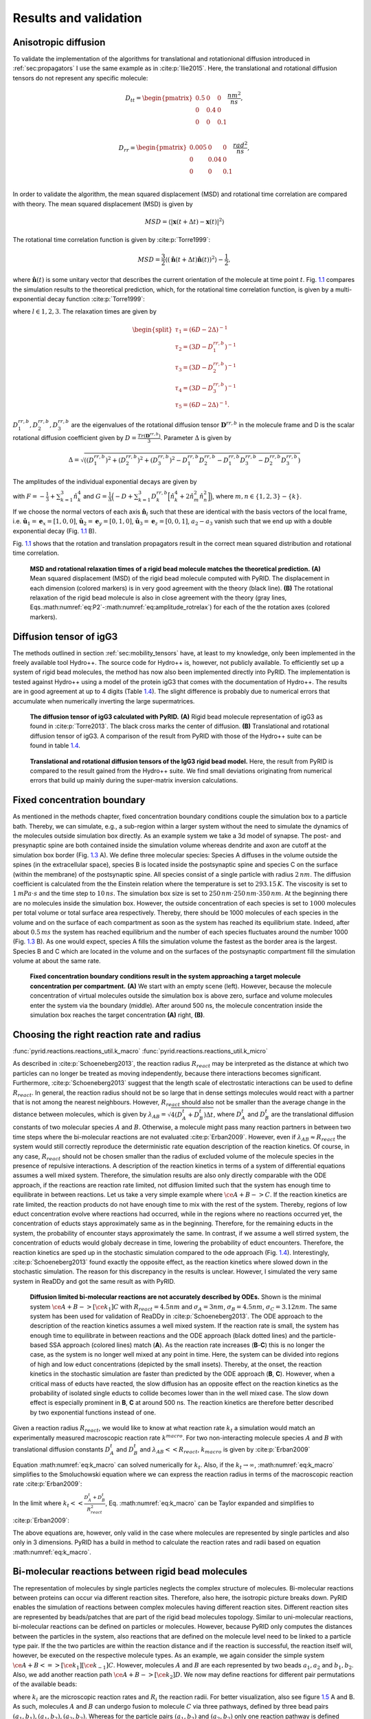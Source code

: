 .. _`sec:results_pyrid`:

Results and validation
======================

.. _`sec:val_diff`:

Anisotropic diffusion
---------------------

To validate the implementation of the algorithms for translational and
rotationional diffusion introduced in
:ref:`sec:propagators` I use the same example as in
:cite:p:`Ilie2015`. Here, the translational and rotational
diffusion tensors do not represent any specific molecule:

.. math::

   D_{tt} = 
       \begin{pmatrix}
          0.5 & 0 & 0 \\
           0 & 0.4 & 0 \\
           0 & 0 & 0.1 \\
       \end{pmatrix} \frac{nm^2}{ns},

.. math::

   D_{rr} = 
       \begin{pmatrix}
          0.005 & 0 & 0 \\
           0 & 0.04 & 0 \\
           0 & 0 & 0.1 \\
       \end{pmatrix} \frac{rad^2}{ns},

In order to validate the algorithm, the mean squared displacement (MSD)
and rotational time correlation are compared with theory. The mean
squared displacement (MSD) is given by

.. math:: MSD = \langle |\boldsymbol{x}(t+\Delta t)-\boldsymbol{x}(t)|^2 \rangle

The rotational time correlation function is given by
:cite:p:`Torre1999`:

.. math:: MSD = \frac{3}{2} \langle (\hat{\boldsymbol{n}}(t+\Delta t)\hat{\boldsymbol{n}}(t))^2 \rangle - \frac{1}{2},

where :math:`\hat{\boldsymbol{n}}(t)` is some unitary vector that
describes the current orientation of the molecule at time point
:math:`t`. Fig. `1.1 <#fig:Diff>`__ compares the simulation results to
the theoretical prediction, which, for the rotational time correlation
function, is given by a multi-exponential decay function
:cite:p:`Torre1999`:

.. math::
   :label: eq:P2

   P_{2,l}(t) = \sum_{i=1}^5 a_{i,l} exp(-t/\tau_i),

where :math:`l \in {1,2,3}`. The relaxation times are given by

.. math::

   \begin{split}
       \tau_1 = (6D - 2 \Delta)^{-1} \\
       \tau_2 = (3D - D^{rr,b}_1)^{-1} \\
       \tau_3 = (3D - D^{rr,b}_2)^{-1} \\
       \tau_4 = (3D - D^{rr,b}_3)^{-1} \\
       \tau_5 = (6D - 2 \Delta)^{-1}.
       \end{split}

:math:`D^{rr,b}_1, D^{rr,b}_2, D^{rr,b}_3` are the eigenvalues of the
rotational diffusion tensor :math:`\boldsymbol{D}^{rr,b}` in the
molecule frame and D is the scalar rotational diffusion coefficient
given by :math:`D = \frac{Tr(\boldsymbol{D}^{rr,b})}{3}`. Parameter
:math:`\Delta` is given by

.. math:: \Delta = \sqrt{((D^{rr,b}_1)^2+(D^{rr,b}_2)^2+(D^{rr,b}_3)^2-D^{rr,b}_1 D^{rr,b}_2-D^{rr,b}_1 D^{rr,b}_3-D^{rr,b}_2D^{rr,b}_3)}

The amplitudes of the individual exponential decays are given by

.. math::
   :label: eq:amplitude_rotrelax

   \begin{split}
   a_{1,l} = \frac{3}{4}(F+G) \\
   a_{2,l} = 3 \hat{n}_{l,2}^2 \hat{n}_{l,3}^2 \\
   a_{3,l} = 3 \hat{n}_{l,1}^2 \hat{n}_{l,3}^2 \\
   a_{4,l} = 3 \hat{n}_{l,1}^2 \hat{n}_{l,2}^2 \\
   a_{5,l} = \frac{3}{4}(F-G),
   \end{split}

with :math:`F = - \frac{1}{3} + \sum_{k=1}^3 \hat{n}_k^4` and
:math:`G=\frac{1}{\Delta}\Big( -D + \sum_{k=1}^3 D^{rr,b}_k \Big[ \hat{n}_k^4 + 2 \hat{n}_m^2 \hat{n}_n^2 \Big] \Big)`,
where :math:`m, n \in \{1,2,3\}-\{k\}`.

If we choose the normal vectors of each axis
:math:`\hat{\boldsymbol{n}}_l` such that these are identical with the
basis vectors of the local frame, i.e.
:math:`\hat{\boldsymbol{u}}_1 = \boldsymbol{e}_x = [1,0,0]`,
:math:`\hat{\boldsymbol{u}}_2 = \boldsymbol{e}_y = [0,1,0]`,
:math:`\hat{\boldsymbol{u}}_3 = \boldsymbol{e}_z = [0,0,1]`,
:math:`a_2-a_3` vanish such that we end up with a double exponential
decay (Fig. `1.1 <#fig:Diff>`__ B).

Fig. `1.1 <#fig:Diff>`__ shows that the rotation and translation
propagators result in the correct mean squared distribution and
rotational time correlation.

.. figure:: Figures/Diffusion.png
   :width: 50%
   :name: fig:Diff

   **MSD and rotational relaxation times of a rigid bead molecule
   matches the theoretical prediction.** **(A)**  Mean squared
   displacement (MSD) of the rigid bead molecule computed with PyRID.
   The displacement in each dimension (colored markers) is in very good
   agreement with the theory (black line). **(B)** The rotational
   relaxation of the rigid bead molecule is also in close agreement with
   the theory (gray lines,
   Eqs.\ :math:numref:`eq:P2`-:math:numref:`eq:amplitude_rotrelax`)
   for each of the the rotation axes (colored markers).

Diffusion tensor of igG3
------------------------

The methods outlined in section
:ref:`sec:mobility_tensors` have, at least to my
knowledge, only been implemented in the freely available tool Hydro++.
The source code for Hydro++ is, however, not publicly available. To
efficiently set up a system of rigid bead molecules, the method has now
also been implemented directly into PyRID. The implementation is tested
against Hydro++ using a model of the protein igG3 that comes with the
documentation of Hydro++. The results are in good agreement at up to 4
digits (Table `1.4 <#tab:igG3>`__). The slight difference is probably
due to numerical errors that accumulate when numerically inverting the
large supermatrices.

.. figure:: Figures/DiffTensor_igg3.png
   :width: 50%
   :name: fig:DiffTensor_igg3

   **The diffusion tensor of igG3 calculated with PyRID.** **(A)** Rigid
   bead molecule representation of igG3 as found in
   :cite:p:`Torre2013`. The black cross marks the center of
   diffusion. **(B)** Translational and rotational diffusion tensor of
   igG3. A comparison of the result from PyRID with those of the Hydro++
   suite can be found in table `1.4 <#tab:igG3>`__.


.. figure:: Figures/Diff_Table.png
    :width: 35%
    :name: tab:igG3
    
    **Translational and rotational diffusion tensors of the IgG3 rigid bead model.** Here, the result from PyRID is compared to the result gained from the Hydro++ suite. We find small deviations originating from numerical errors that build up mainly during the super-matrix inversion calculations.



Fixed concentration boundary
----------------------------

As mentioned in the methods chapter, fixed concentration boundary
conditions couple the simulation box to a particle bath. Thereby, we can
simulate, e.g., a sub-region within a larger system without the need to
simulate the dynamics of the molecules outside simulation box directly.
As an example system we take a 3d model of synapse. The post- and
presynaptic spine are both contained inside the simulation volume
whereas dendrite and axon are cutoff at the simulation box border (Fig.
`1.3 <#fig:fixed_concentration_val>`__ A). We define three molecular
species: Species A diffuses in the volume outside the spines (in the
extracellular space), species B is located inside the postsynaptic spine
and species C on the surface (within the membrane) of the postsynaptic
spine. All species consist of a single particle with radius
:math:`2\,nm`. The diffusion coefficient is calculated from the the
Einstein relation where the temperature is set to :math:`293.15\,K`. The
viscosity is set to :math:`1\,mPa\cdot s` and the time step to
:math:`10\,ns`. The simulation box size is set to
:math:`250\,nm \cdot 250\,nm \cdot 350\,nm`. At the beginning there are
no molecules inside the simulation box. However, the outside
concentration of each species is set to :math:`1000` molecules per total
volume or total surface area respectively. Thereby, there should be 1000
molecules of each species in the volume and on the surface of each
compartment as soon as the system has reached its equilibrium state.
Indeed, after about :math:`0.5\,ms` the system has reached equilibrium
and the number of each species fluctuates around the number 1000 (Fig.
`1.3 <#fig:fixed_concentration_val>`__ B). As one would expect, species A
fills the simulation volume the fastest as the border area is the
largest. Species B and C which are located in the volume and on the
surfaces of the postsynaptic compartment fill the simulation volume at
about the same rate.

.. figure:: Figures/fixed_concentration_2.png
   :width: 50%
   :name: fig:fixed_concentration_val

   **Fixed concentration boundary conditions result in the system
   approaching a target molecule concentration per compartment.**
   **(A)** We start with an empty scene (left). However, because the
   molecule concentration of virtual molecules outside the simulation
   box is above zero, surface and volume molecules enter the system via
   the boundary (middle). After around 500 ns, the molecule
   concentration inside the simulation box reaches the target
   concentration **(A)** right, **(B)**.

Choosing the right reaction rate and radius
-------------------------------------------

:func:`pyrid.reactions.reactions_util.k_macro`
:func:`pyrid.reactions.reactions_util.k_micro`

As described in :cite:p:`Schoeneberg2013`, the reaction
radius :math:`R_{react}` may be interpreted as the distance at which two
particles can no longer be treated as moving independently, because
there interactions becomes significant. Furthermore,
:cite:p:`Schoeneberg2013` suggest that the length scale of
electrostatic interactions can be used to define :math:`R_{react}`. In
general, the reaction radius should not be so large that in dense
settings molecules would react with a partner that is not among the
nearest neighbours. However, :math:`R_{react}` should also not be
smaller than the average change in the distance between molecules, which
is given by :math:`\lambda_{AB} = \sqrt{4(D^t_A +D^t_B) \Delta t}`,
where :math:`D^t_A` and :math:`D^t_B` are the translational diffusion
constants of two molecular species :math:`A` and :math:`B`. Otherwise, a
molecule might pass many reaction partners in between two time steps
where the bi-molecular reactions are not evaluated
:cite:p:`Erban2009`. However, even if
:math:`\lambda_{AB} \approx R_{react}` the system would still correctly
reproduce the deterministic rate equation description of the reaction
kinetics. Of course, in any case, :math:`R_{react}` should not be chosen
smaller than the radius of excluded volume of the molecule species in
the presence of repulsive interactions. A description of the reaction
kinetics in terms of a system of differential equations assumes a well
mixed system. Therefore, the simulation results are also only directly
comparable with the ODE approach, if the reactions are reaction rate
limited, not diffusion limited such that the system has enough time to
equilibrate in between reactions. Let us take a very simple example
where :math:`\ce{A + B -> C }`. If the reaction kinetics are rate
limited, the reaction products do not have enough time to mix with the
rest of the system. Thereby, regions of low educt concentration evolve
where reactions had occurred, while in the regions where no reactions
occurred yet, the concentration of educts stays approximately same as in
the beginning. Therefore, for the remaining educts in the system, the
probability of encounter stays approximately the same. In contrast, if
we assume a well stirred system, the concentration of educts would
globaly decrease in time, lowering the probability of educt encounters.
Therefore, the reaction kinetics are sped up in the stochastic
simulation compared to the ode approach (Fig.
`1.4 <#fig:ReactionKinetics_RateVal>`__). Interestingly,
:cite:p:`Schoeneberg2013` found exactly the opposite effect,
as the reaction kinetics where slowed down in the stochastic simulation.
The reason for this discrepancy in the results is unclear. However, I
simulated the very same system in ReaDDy and got the same result as with
PyRID.

.. figure:: Figures/Reaction_kinetics_RateVal.png
   :width: 50%
   :name: fig:ReactionKinetics_RateVal

   **Diffusion limited bi-molecular reactions are not accurately
   described by ODEs.** Shown is the minimal system
   :math:`\ce{A + B ->[\ce{k_1}] C }` with :math:`R_{react} = 4.5 nm`
   and :math:`\sigma_A = 3 nm`, :math:`\sigma_B = 4.5 nm`,
   :math:`\sigma_C = 3.12 nm`. The same system has been used for
   validation of ReaDDy in :cite:p:`Schoeneberg2013`. The ODE
   approach to the description of the reaction kinetics assumes a well
   mixed system. If the reaction rate is small, the system has enough
   time to equilibrate in between reactions and the ODE approach (black
   dotted lines) and the particle-based SSA approach (colored lines)
   match (**A**). As the reaction rate increases (**B**-**C**) this is
   no longer the case, as the system is no longer well mixed at any
   point in time. Here, the system can be divided into regions of high
   and low educt concentrations (depicted by the small insets). Thereby,
   at the onset, the reaction kinetics in the stochastic simulation are
   faster than predicted by the ODE approach (**B**, **C**). However,
   when a critical mass of educts have reacted, the slow diffusion has
   an opposite effect on the reaction kinetics as the probability of
   isolated single educts to collide becomes lower than in the well
   mixed case. The slow down effect is especially prominent in **B**,
   **C** at around 500 ns. The reaction kinetics are therefore better
   described by two exponential functions instead of one.

Given a reaction radius :math:`R_{react}`, we would like to know at what
reaction rate :math:`k_t` a simulation would match an experimentally
measured macroscopic reaction rate :math:`k^{macro}`. For two
non-interacting molecule species :math:`A` and :math:`B` with
translational diffusion constants :math:`D^t_A` and :math:`D^t_B` and
:math:`\lambda_{AB}<<R_{react}`, :math:`k_{macro}` is given by
:cite:p:`Erban2009`

.. math::
   :label: eq:k_macro

   k_{macro} = 4 \pi (D^t_A+D^t_B) \left[R_{react}-\sqrt{\frac{D^t_A+D^t_B}{k_t}} \, \tanh\left(R_{react} \, \sqrt{\frac{k_t}{D^t_A+D^t_B}}\right)\right]

Equation :math:numref:`eq:k_macro` can solved numerically for
:math:`k_t`. Also, if the :math:`k_t \rightarrow \infty`,
:math:numref:`eq:k_macro` simplifies to the Smoluchowski equation
where we can express the reaction radius in terms of the macroscopic
reaction rate :cite:p:`Erban2009`:

.. math::
   :label: eq:k_macro2

   R_{react} = \frac{k_{macro}}{4 \pi (D^t_A + D^t_B)}

In the limit where :math:`k_t << \frac{D_A^t+D_B^t}{R_{react}^2}`, Eq.
:math:numref:`eq:k_macro` can be Taylor expanded and simplifies to
:cite:p:`Erban2009`:

.. math::
   :label: eq:k_macro3

   k_t = \frac{k_{macro}}{4/3 \pi R_{react}^3}

The above equations are, however, only valid in the case where molecules
are represented by single particles and also only in 3 dimensions. PyRID
has a build in method to calculate the reaction rates and radii based on
equation :math:numref:`eq:k_macro`.

Bi-molecular reactions between rigid bead molecules
---------------------------------------------------

The representation of molecules by single particles neglects the complex
structure of molecules. Bi-molecular reactions between proteins can
occur via different reaction sites. Therefore, also here, the isotropic
picture breaks down. PyRID enables the simulation of reactions between
complex molecules having different reaction sites. Different reaction
sites are represented by beads/patches that are part of the rigid bead
molecules topology. Similar to uni-molecular reactions, bi-molecular
reactions can be defined on particles or molecules. However, because
PyRID only computes the distances between the particles in the system,
also reactions that are defined on the molecule level need to be linked
to a particle type pair. If the the two particles are within the
reaction distance and if the reaction is successful, the reaction itself
will, however, be executed on the respective molecule types. As an
example, we again consider the simple system
:math:`\ce{A + B <=>[\ce{k_1}][\ce{k_{-1}}] C }`. However, molecules
:math:`A` and :math:`B` are each represented by two beads
:math:`a_1, a_2` and :math:`b_1, b_2`. Also, we add another reaction
path :math:`\ce{A + B ->[\ce{k_2}] D }`. We now may define reactions for
different pair permutations of the available beads:

.. math::
   :label: eq:bimol_reaction_RB

   \begin{split}
      \ce{A(a_1) + B(b_1) ->[\ce{k_1, R_1}] C } \\
      \ce{A(a_1) + B(b_1) ->[\ce{k_2, R_2}] D } \\
      \ce{A(a_1) + B(b_2) ->[\ce{k_3, R_3}] C } \\
      \ce{A(a_2) + B(b_2) ->[\ce{k_4, R_4}] C } \\
   \end{split}

where :math:`k_i` are the microscopic reaction rates and :math:`R_i` the
reaction radii. For better visualization, also see figure
`1.5 <#fig:ReactionKinetics_RBM>`__ A and B. As such, molecules
:math:`A` and :math:`B` can undergo fusion to molecule :math:`C` via
three pathways, defined by three bead pairs
:math:`(a_1, b_1), (a_1, b_2), (a_2, b_2)`. Whereas for the particle
pairs :math:`(a_1, b_2)` and :math:`(a_2, b_2)` only one reaction
pathway is defined respectively, for the particle pair
:math:`(a_1, b_1)` a second reaction path has been defined for the
fusion of molecules :math:`A` and :math:`B` to molecule :math:`C`. We
may also describe this system in terms of a system of ODEs:

.. math::
   :label: eq:bimol_reaction_RB_ODE

   \begin{split}
      &\frac{dA}{dt} = -(k_{macro}^1 + k_{macro}^3 + k_{macro}^4) A B - k_{macro}^2 A B + k_{macro}^{-1} C \\
      &\frac{dB}{dt} = -(k_{macro}^1 + k_{macro}^3 + k_{macro}^4) A B - k_{macro}^2 A B + k_{macro}^{-1} C \\
      &\frac{dC}{dt} = (k_{macro}^1 + k_{macro}^3 + k_{macro}^4) A B - k_{macro}^{-1} C \\
      &\frac{dD}{dt} = k_{macro}^2 A B \\
   \end{split}

The macroscopic rate constants :math:`k_{macro}^i` can be calculated
from Eq. :math:numref:`eq:k_macro`. Note, however, that for more
complex molecules Eq. :math:numref:`eq:k_macro` does not hold true,
because we would also need to take into account the rotational motion of
the molecule in addition to the translational diffusion constant that
describes the motion of the molecule center. In our example, the bead
motion is, however, close enough to that of a single spherical particle
such that the results from the Brownian dynamics simulation are in close
agreement with the ODE formulation (Fig.
`1.5 <#fig:ReactionKinetics_RBM>`__ C).

.. figure:: Figures/Reaction_kinetics_RBM.png
   :width: 50%
   :name: fig:ReactionKinetics_RBM

   **Bi-molecular reaction between two rigid bead
   molecules.(A)** Depiction of the two rigid bead molecules and the
   different reactions defined on their respective particles/beads.
   **(B)** Reaction graphs showing the different reaction paths for the
   fusion reactions :math:`\ce{A + B -> C}` and :math:`\ce{A + B -> D}`
   as well as the fission reaction :math:`\ce{C -> A + B}`. The lower
   right graph simply depicts the different reaction paths between the
   two educts A and B without specifying the products. In total there
   are 4 paths (Eq. :math:numref:`eq:bimol_reaction_RB`).
   **(C)**  If not accounting for any repulsive interaction between
   molecules A and B, the simulation results are in good agreement with
   the ODE description (Eq.
   :math:numref:`eq:bimol_reaction_RB_ODE`). **(D)** 
   However, if we account for the excluded volume of the molecules by a
   repulsive interaction potential, the results of the two approaches
   (particle dynamics and ODE description) differ.

At this point one might argue that there is only little to no benefit of
the rigid bead model description over other SSA schemes. And in
principle that is true. Systems such as the above could also be modeled
using single particle Brownian dynamics or even ODEs. However, if we
take into account the excluded volume of the molecules by introducing a
repulsive interactions between the beads, the reaction kinetics differ
from the ODE solution (Fig. `1.5 <#fig:ReactionKinetics_RBM>`__ D). The
bead radii are chosen equal to the reaction radius, where
:math:`\sigma_{a_1} = 2.0 nm`, :math:`\sigma_{a_2} = 1.5 nm`,
:math:`\sigma_{b_1} = 2.0 nm`, :math:`\sigma_{b_2} = 3.0 nm`. Thereby,
the molecules react upon contact. For such simple molecules one could,
however, neglect the bead topology and approximate the molecules by
single beads with repulsive interactions and get a very similar result.
For more complex molecules where the reaction volumes are much more
anisotropic, one would, however, expect a larger deviation from the
repulsive sphere approximation. The benefits of the rigid bead model
approach become more important when we consider binding reactions.

Reactions between surface molecules
-----------------------------------

As a model, let us consider a four component system and implement a
simple autocatalytic reaction scheme. The system consists of a freely
diffusing transmembrane molecule :math:`U`. In addition, we add a
second, freely diffusing, surface molecule :math:`P`. Let :math:`U` and
:math:`P` form a complex :math:`B` via a fusion reaction:

.. math::
   :label: eq:UP-B

   \ce{U + P ->[\ce{k_{on}}] B }

The reaction rates are set to :math:`k_{on} = 1e-5 ns^{-1}` and
:math:`R_{react}= 4nm`. In addition, we add an enzymatic/katalytic
reaction:

.. math::
   :label: eq:BP-BP2

   \ce{B + P ->[\ce{k_{enz}}] B + P^{\prime} }.

We also account for a reverse reaction where

.. math::
   :label: eq:P2-P

   \ce{P^{\prime} ->[\ce{k_{-enz}}] P }.

Here, :math:`k_{enz} = 1e-3 ns^{-1}`, :math:`k_{-enz} = 5e-5 ns^{-1}`
and :math:`R_{react}= 4nm`. The reaction product :math:`P^{\prime}` has
a much higher binding affinity for :math:`U`:

.. math::
   :label: eq:UP2-B

   \ce{U + P^{\prime} ->[\ce{k_{on}^{\prime}}] B },

with :math:`k_{on}^{\prime} = 1e-2 ns^{-1}` and :math:`R_{react}= 4nm`
(note that :math:`k_{on}^{\prime} >> k_{on}`). The break up of the
complex is accounted for by a fission reaction

.. math::
   :label: eq:B-PU

   \ce{B ->[\ce{k_{off}}] P + U }.

As expected from an autocatalytic reaction, the product :math:`B`
follows a sigmoid function (Fig. `1.6 <#fig:reaction_diffusion_2D>`__).
We may compare the simulation result to the corresponding ODE
description. The above system expressed in terms of a system of ODEs
reads

.. math::
   :label: eq:react_diff_2d

   \begin{split}
      &\frac{dU}{dt} = -U\,P\,k_{macro}^{on}-U\,P^{\prime}\,k_{macro}^{on\prime}+B\,k_{macro}^{off} \\
      &\frac{dB}{dt} = U\,P\,k_{macro}^{on}+U\,P^{\prime}\,k_{macro}^{on\prime}-B\,k_{macro}^{off} \\
      &\frac{dP}{dt} = -U\,P\,k_{macro}^{on}-P\,B\,k_{macro}^{enz}+P^{\prime}\,k_{macro}^{-enz}+B\,k_{macro}^{off} \\
      &\frac{dP^{\prime}}{dt} = B\,P\,k_{macro}^{enz} - P^{\prime}\,k_{macro}^{-enz}-U\,P_act\,k_{macro}^{on\prime}
   \end{split}

However, equation :math:numref:`eq:k_macro` is only valid in the 3D
case and a solution for the 2D case is difficult to derive as the rate
constant is concentration dependent. A closed form analytical expression
has not yet been derived for the Doi scheme
:cite:p:`Erban2009, Galanti2019, Crank1980, Berg1984`. A more
in depth discussion on this topic and theoretical results for the
Smoluchowski theory can be found in :cite:p:`Yogurtcu2015`.
However, for the current system the simulation result can be matched
using a constant reaction rate :math:`k_{macro}^{2D} = k_{macro}/5.6`
despite the decay in molecule density over time (Fig.
`1.6 <#fig:reaction_diffusion_2D>`__\ A). A closed form expression for
:math:`k_{macro}` is extremely useful when setting up a reaction
diffusion simulation. Even if results do not match exactly, the ODE
approach can help to choose the correct parameters for a particle-based
simulation that might take several order longer than solving the system
of ODEs. Whereas the ODE description is useful in many regards, we
usually decide to do a particle based simulation because we are
interested in settings that are not well mixed, or where interactions
between molecules play a role.

Toy model of the PSD
~~~~~~~~~~~~~~~~~~~~

As an example, where the particle-based approach becomes essential, we
may transfer the autocatalytic system from above to a simplified model
of the postsynapse. In our new setting, :math:`P`, :math:`P^{\prime}`
and :math:`B` no longer diffuse but are fixed to a region that we
interpret as being the PSD. In addition, a 3d mesh of a postsynaptic
spine is introduced to the simulation and species :math:`U` enters the
simulation volume where the extrasynaptic region intersects the
simulation box via a fixed concentration boundary. :math:`P` now
represents a receptor binding site, :math:`U` the freely diffusing
receptors and :math:`B` the bound receptor or an occupied binding site.
In this adapted system the autocatalytic reaction scheme results in
receptor clustering (Fig. `1.6 <#fig:reaction_diffusion_2D>`__\ B). Note
that whereas the reaction
:math:`\ce{B + P ->[\ce{k_{enz}}] B + P^{\prime} }` is implemented as an
enzymatic reaction in PyRID, the physical interpretation could be very
different. For example, the conversion of :math:`\ce{P -> P^\prime}`
could occur only indirectly via the complex :math:`B` and by a local
signaling pathway that includes other molecules that we do not model
here explicitly. Important is only that this pathway is triggered by
:math:`B` and that it is locally restricted for receptor clusters to
evolve.

.. figure:: Figures/reaction_diffusion_2d.png
   :width: 50%
   :name: fig:reaction_diffusion_2D

   **Autocatalytic reaction diffusion system in 2D.** **(A)**  Number of
   the different molecular species evolving according to the reactions
   defined by equations
   :math:numref:`eq:UP-B`-:math:numref:`eq:B-PU`. The simulation
   results are matched by the ODE description by fitting the macroscopic
   reaction rates (dotted grey lines). **(B)**  Toy model of the PSD.
   Using the reaction scheme defined by equations
   :math:numref:`eq:UP-B`-:math:numref:`eq:B-PU` but fixing the
   position of species :math:`P`, :math:`P^{\prime}` and :math:`B` we
   observe the formation of species cluster (:math:`U` in red, :math:`P`
   in green, :math:`P^{\prime}` in blue and :math:`B` in yellow).
   **(C)**  Evolution of the autocatalytic reaction system shown in
   **(A)** at different points in time (:math:`U` in red, :math:`P` in
   green, :math:`P^{\prime}` in blue and :math:`B` in yellow).

Hard sphere fluid
-----------------

A hard sphere fluid is very useful for validation as there exist
analytic expressions for the radial distribution function but also for
the pressure.

Radial distribution function
~~~~~~~~~~~~~~~~~~~~~~~~~~~~

Figure `1.7 <#fig:rdf_hard_sphere>`__ shows the radial distribution
function for a hard sphere fluid that is modelled using the harmonic
repulsive interaction potential (Eq.
:math:numref:`eq:Harmonic repulsion`). The sphere
diameter is set to :math:`1\,nm`. The simulation result is is in good
agreement with a closed-form analytical expressions of the hard sphere
radial distribution function :cite:p:`Trokhymchuk2005` (Fig.
`1.7 <#fig:rdf_hard_sphere>`__ B). The analytical expression for the
radial distribution function is too long to be presented here. The
interested reader is referred to :cite:p:`Trokhymchuk2005`.

.. figure:: Figures/RDF_Hard_sphere.png
   :width: 50%
   :name: fig:rdf_hard_sphere

   **Hard-sphere radial distribution function.** **(A)** The system is
   set up with a packing fraction of :math:`\eta = 0.3`. The particle
   diameter is set to 1 nm and pair interactions occur via a harmonic
   repulsive potential. **(B)** The resulting radial distribution
   function (blue line) is in close agreement with theoretical
   prediction (red line). **(C)** The pressure of the hard-sphere fluid
   obtained from simulations is also in close agreement with theory
   :cite:p:`Trokhymchuk2005`. (D) A hard-sphere fluid NPT
   ensemble simulation. From time 0.5 ns, the Berendsen barostat is
   activated and drives the system to the target pressure
   :math:`P_0 = 10\, \text{kJ}/(\text{mol}\, \text{nm}^3) = 16.6\, \text{MPa} = 166\, \text{bar}`
   .

Pressure
~~~~~~~~

We can use a hard sphere fluid for validation of the pressure
calculation. For a hard sphere fluid, an analytical expression for the
pressure is given in terms of the radial distribution function at
contact and the second virial coefficient :cite:p:`Tao1992`:

.. math:: p = \rho k_B T + \rho^2 k_B T b g(\sigma^+),

where :math:`\sigma` is the hard-sphere diameter, :math:`\rho` the
number density and :math:`b = (2 \pi/3) \sigma^3` the second virial
coefficient. The radial distribution function at contact can be
approximated by the solution to the Percus-Yevick equation
:cite:p:`Hansen2013`:

.. math:: g_{PY}(\sigma) = \frac{1+\eta/2}{(1-\eta)^2},

where :math:`\eta = (\pi/6) \rho \sigma^3` is the packing fraction. The
pressure obtained from the simulation of a hard sphere fluid is in close
agreement with this theoretical result (Fig.
`1.7 <#fig:rdf_hard_sphere>`__ **C**). In addition, the system does
reach the target pressure using the Berendsen barostat (Fig.
`1.7 <#fig:rdf_hard_sphere>`__ D)

LLPs of Patchy Particles
------------------------

Liquid-liquid phase separation (LLPS) gained a lot of interest in recent
years as more experimental evidence has been gathered that many cell
structures are formed by LLPS. LLPS is a compelling mechanism as it
might answer, how cells are able to organize in the presence of a
crowded environment with thousands of molecular species
:cite:p:`Banani2017`. Examples include nucleoli, Cajal
bodies, stress granules but also the PSD :cite:p:`Zeng2016`.
In an number of papers Zeng et al. have shown that many of the proteins
found in the PSD are able to phase separate
:cite:p:`Zeng2016, Zeng2018, Zeng2019`. We would like to
better understand the phase behaviour of the PSD as this might have an
impact especially on the expression of late phase LTP. PSD substructures
change in morphology within half an hour or stay rigid for many hours
:cite:p:`Wegner2018`, indicating that the PSD might switch
back and forth between crystalline, gel like and liquid states. Another
study has shown that synaptic nanomodules, including the PSD are
reallocated and change in size in response to synaptic plasticity
induction :cite:p:`Hruska2018, Bosch2014`. The issue that
arises when investigating the phase behaviour of complex molecules is
that even modern computers are able to only simulate 10-20 small
proteins :cite:p:`Espinosa2020`. Therefore, coarse graining
methods are needed. With models that describe the disordered region of
proteins on the level of amino-sequences simulations with a few hundred
copy numbers are already feasible
:cite:p:`Dignon2018, Espinosa2020`. A minimal coarse graining
approach represents proteins by patchy particles where the multivalent
interaction sites of the proteins are modeled by attractive patches
whereas the excluded volume is represented by a core particle with
repulsive interactions. :cite:p:`Espinosa2020` have used such
a model to investigate the stability and composition of biomolecular
condensates. PyRID is well suited for simulations of patchy particles.
For validation I here reproduce one of the results from
:cite:p:`Espinosa2020`. In their work, patches interact via
an attractive square well interaction potential
:cite:p:`Espinosa2014`:

.. math:: U_{CSW}(r) = - \frac{\epsilon_{CSW}}{2} \Big[1 - \tanh\Big(\frac{r-r_w}{\alpha}\Big)\Big],

where :math:`\alpha = 0.01 \sigma` with :math:`\sigma` being the hard
sphere radius. The core particles interact via a pseudo hard sphere
potential :cite:p:`Jover2012`:

.. math::

   U_{HS}
          =
          \Biggl \lbrace 
          { 
          \lambda_r (\frac{\lambda_r}{\lambda_a})^{\lambda_a} \epsilon_R [(\frac{\sigma}{r})^{\lambda_r}-(\frac{\sigma}{r})^{\lambda_a}]+\epsilon_R,\text{ if } 
             { r < (\frac{\lambda_r}{\lambda_a}) \sigma }
          \atop 
          0, \text{ if } 
             { r < (\frac{\lambda_r}{\lambda_a}) \sigma },
          }

where :math:`\lambda_a = 49` and :math:`\lambda_r = 50`.
:math:`\epsilon_R` is the energy constant, :math:`r_w` is the radius of
the attractive well and :math:`\alpha` determines the steepness of the
potential well edge. To ensure that each patch does at maximum interact
with one other patch at any time, in :cite:p:`Espinosa2020`
:math:`r_w` has been set to :math:`0.12 \sigma`. Here, I did the same,
however, note that thanks to the ability to define binding reactions in
PyRID we could in principle also choose a larger radius for the
attractive interaction potential. To compute the phase diagram/the
coexistence curve for a patchy particle fluid,
:cite:p:`Espinosa2020` used the direct coexistence method.
The system is initialized at a volume density of :math:`\approx 0.3` in
a cubic box with :math:`2000` patchy particles and at a temperature of
:math:`179.71 K`. Periodic boundary conditions are used. The integration
time step was set to :math:`2.5 ps`. A small integration time step is
necessary due to the very short and steep attractive interaction between
patches. Note that for Brownian dynamics simulations one would ideally
use a weaker, soft interaction potential. Also, for such small
integration time steps, the Brownian assumption is not necessarily valid
anymore, e.i. the diffusive motion is not accurately described by a
Markov process. However, we will see that, nevertheless, the results
from :cite:p:`Espinosa2020` can be reproduced fairly
accurately using the Brownian dynamics approach. In the following I
briefly describe the direct coexistence method as used in
:cite:p:`Espinosa2020`. In a first step, the patchy particle
fluid is equilibrated in an NPT simulation at zero pressure and an
energy constant :math:`\epsilon_{CSW}` that is high enough to ensure
phase separation. Thereby, the value of :math:`\epsilon_{CSW}` depends
on the system temperature and the patchy particle valency. As a rule of
thumb, :math:`\frac{k_B T}{\epsilon_{CSW}}` should be smaller than
:math:`0.1`. For the equilibration phase I used the highest value that
is given in table `1.5 <#tab:LLPS_parameters>`__ for the different
valencies respectively. After the equilibration phase the simulation box
is elongated along the x-axis by a factor of 3. Thereby, a two phase
system is created with infinite dense and dilute sheets. The elongated
system is then simulated in the NVT ensemble for various different
values of :math:`\epsilon_{CSW}` (see table
`1.5 <#tab:LLPS_parameters>`__). The simulation is continued until the
system reaches a new equilibrium, which was the case after
:math:`\approx 2e7` steps at approximately :math:`120\, it/s`. Thereby,
a single simulation took :math:`\approx 2\, days`. In total 33 such
simulations, 11 for each of the three valency cases, were executed on a
high compute cluster. In a final step, a concentration profile is
sampled, from which the volume fraction of the dense and dilute phase
are estimated :cite:p:`Espinosa2019`. I found that the
coexistence curves acquired with PyRID were in good agreement with
:cite:p:`Espinosa2020` (Fig. `1.8 <#fig:LLPS>`__). However,
for the 5-valency case, :cite:p:`Espinosa2020` found a
slightly higher volume fraction in the dense phase close to the critical
point. Also, :cite:p:`Espinosa2020` found that the
coexistence curve shows minimum below the critical for the 4-valence
case, which I did not observe. The reason could lie in inaccuracies that
are a result of to the Brownian approximation. More probable is,
however, that the choice of the thermostat is responsible for the
discrepancy as :cite:p:`Espinosa2020` used a Nosé-Hoover
thermostat instead of a Langevin thermostat. However, I would argue that
a Langevin thermostat, or in this case overdamped langevin
dynamics/Brownian dynamics, represent the dilute phase more accurately
as it accounts for the interaction with the solvent molecules.

.. container::
   :name: tab:LLPS_parameters

   .. table:: **Parameters for the patchy particle LLPS simulation.**

      ======= ================================================
      valency :math:`\epsilon_{CSW}` in :math:`\frac{kJ}{mol}`
      ======= ================================================
      sites   :math:`14.5-23.3`
      sites   :math:`12.0-20.0`
      sites   :math:`10.5-16.0`
      ======= ================================================

.. figure:: Figures/LLPS_Espinosa.png
   :width: 50%
   :name: fig:LLPS

   **LLPS of patchy particles.** **(A)** Patchy particles with 3, 4 and
   5 sites. Left: The translational and rotational diffusion tensor.
   **(B)** Graph of the continuous square-well potential (CSW) used for
   the attractive patches and the pseudo hard sphere potential (PHS)
   used for the core particle. **(C)** Coexistence curves for the 3, 4
   and 5 sided patchy particle systems and comparison with the results
   from :cite:p:`Espinosa2020`. **(D)** Side view showing the
   dilute and dense phase for the 4-sided patchy particle system.

Benchmarks
----------

To benchmark PyRID I directly compare it to ReaDDy. As a benchmark test
I will therefore use the same that has been used in
:cite:p:`Hoffmann2019`. The system consists of the molecule
types A, B and C with radii :math:`1.5\, nm`, :math:`3.0\, nm`, and
:math:`3.12\, nm`. The viscosity is set to :math:`1.0 mPa \cdot s`,
which is the value for water at about 293 Kelvin (20°C). The molecules
all interact via a harmonic repulsive potential
:cite:p:`Hoffmann2019`:

.. math::

   U(r)
      =
      \Biggl \lbrace 
      { 
      \frac{\kappa}{2}(r-\sigma)^2,\text{ if } 
       { r \leq \sigma }
      \atop 
      0, \text{ otherwise },
      }

where the force constant :math:`\kappa = 10 kJ/mol`. The interaction
distance :math:`\sigma` is given by the radii of the interacting
molecule pair. In addition, the molecules take part in the reaction
:math:`\ce{A + B <=>[\ce{k_1}][\ce{k_{-1}}] C }`. The rate for the
fusion reaction is :math:`k_1 = 0.001 ns^{-1}` and the reaction radius
:math:`R_{react} = 4.5 nm`. The fission reaction rate is set to
:math:`k_{-1}=5 \cdot 10^{-5} ns^{-1}` and the dissociation radius is
set equal to :math:`R_{react}`. The benchmark is carried out for
different values of the total initial molecule number :math:`N_{tot}`,
with :math:`N_A = N_{tot}/4`, :math:`N_B = N_{tot}/4`,
:math:`N_C = N_{tot}/2`. The number density is, however, kept constant
at :math:`\rho_{tot} = 0.00341 nm^{-3}` by scaling the simulation box
accordingly. Simulations are carried out for :math:`300 ns` with an
integration time step of :math:`0.1 ns`. The result of the performance
test is shown in figure `1.9 <#fig:hgrid>`__ B. For particle numbers
between 1.000 and 10.000, the computation time per particle update stays
approximately constant at :math:`1.25 \mu s`, which corresponds to about
800.000 particle updates per second. For particle numbers above 10.000,
the performance starts to drop slightly (Fig. `1.9 <#fig:hgrid>`__ B,
blue line). The benchmark test has been performed on a machine with an
Intel Core i5-9300H with 2.4 GHz and 24 GB DDR4 RAM. Interestingly,
PyRID always performed better than ReaDDy for this benchmark test (Fig.
`1.9 <#fig:hgrid>`__ B, yellow line). Also, ReaDDy scaled less linear
for large particle numbers than PyRID. Shown are the results for ReaDDy
ran on the sequential kernel. In addition, I performed the benchmark
test for the parallel kernel but the results were always worse. However,
in :cite:p:`Hoffmann2019`, where the same benchmark test has
been used, ReaDDy scaled much better and there was almost no performance
drop even at 100.000 particles for the sequential kernel (Fig.
`1.9 <#fig:hgrid>`__ B, green line). Also, performance increased
significantly when using the parallel kernel (down to
:math:`\approx 0.5 \mu s`). The performance has been tested on a
slightly faster but comparable machine with an Intel Core i7 6850K
processor at 3.8GHz and 32GB DDR4 RAM. The faster machine is probably
the cause for the better performance at particle numbers below 10.000
particles in comparison with my results. However, I can only speculate
why ReaDDys’ scaling behavior for large particle numbers is much less
linear in my benchmark test and why multi-threading only let to a
performance loss. The reason might be that in
:cite:p:`Hoffmann2019` ReaDDy was compiled for their
benchmark system whereas I used the binaries distributed by the
developers behind ReaDDy. Nonetheless, the benchmark test shows that
PyRIDs performance is very much comparable with ReaDDy, and at least in
certain situation PyRID can even outperform ReaDDy. Thereby, for a
system with :math:`10^4` particles, PyRID is able to perform at
:math:`\approx 80 it/s` and :math:`\approx 7\cdot 10^6 /day`. At an
integration time step of :math:`1 ns`, therefore, :math:`7 ms` per day
can be simulated on medium machine.

Polydispersity
~~~~~~~~~~~~~~

As mentioned in the methods chapter, PyRID uses a hierarchical to
efficiently handle polydispersity. As a test, a two component system is
used. Both components consist of a single particle. Component A has a
radius of :math:`10\,nm`, component B has a radius of :math:`2.5\,nm`.
The simulation box measures :math:`75\,nm\cdot 75\,nm\cdot 75\,nm`. The
simulation volume is densely packed with both components such that we
reach a volume fraction of :math:`52\%`. The simulation ran for
:math:`1e4` steps. When not using the hierarchical grid approach but the
classical linked cell list algorithm, PyRID only reaches about 80000
particle updates per second (pu/s) on average (Fig. `1.9 <#fig:hgrid>`__
A). However, when using the hierarchical grid, more than 500000 pu/s are
reached (Fig. `1.9 <#fig:hgrid>`__ A). If instead of the two component
system we only simulate a one component system, PyRID also only reaches
about 500000 pu/s (Fig. `1.9 <#fig:hgrid>`__ A). Thereby, PyRID performs
similar independent of whether the system is mono- or polydisperse.

.. figure:: Figures/benchmark_hgrid.png
   :width: 50%
   :name: fig:hgrid

   **Performance test of the hierarchical grid approach.** **(A)**
   Performance hierarchical grid. **(B)** Performance comparison between
   PyRID and ReaDDy. On a benchmark system with an Intel Core i5-9300H
   with 2.4 GHz and 24 GB DDR4 RAM, PyRID (blue line) outperforms ReaDDy
   (yellow). However, :cite:p:`Hoffmann2019` obtained a
   better performance and especially scaling for ReaDDy on a different
   machine with an Intel Core i7 6850K processor at 3.8GHz and 32GB DDR4
   RAM (green line).
